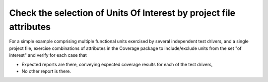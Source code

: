 Check the selection of Units Of Interest by project file attributes
===================================================================

For a simple example comprising multiple functional units exercised by
several independent test drivers, and a single project file, exercise
combinations of attributes in the Coverage package to include/exclude
units from the set "of interest" and verify for each case that

- Expected reports are there, conveying expected coverage results
  for each of the test drivers,

- No other report is there.

.. qmlink:: TCIndexImporter

   *
